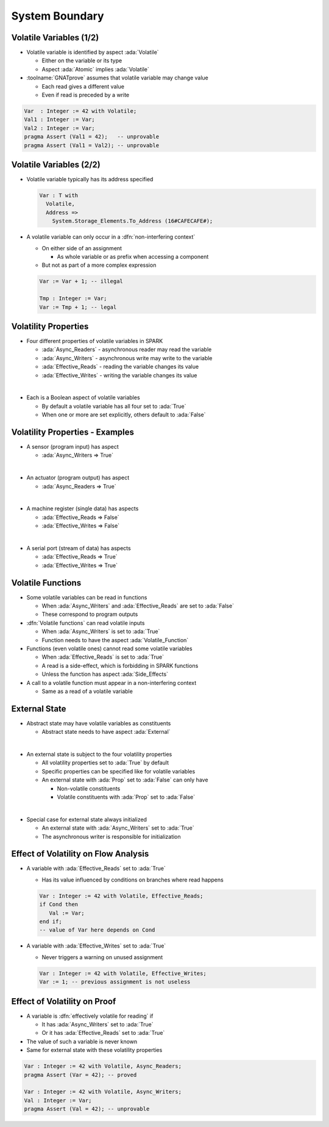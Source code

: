 =================
System Boundary
=================

--------------------------
Volatile Variables (1/2)
--------------------------

* Volatile variable is identified by aspect :ada:`Volatile`

  - Either on the variable or its type
  - Aspect :ada:`Atomic` implies :ada:`Volatile`

* :toolname:`GNATprove` assumes that volatile variable may change value

  - Each read gives a different value
  - Even if read is preceded by a write

.. code:: ada

   Var  : Integer := 42 with Volatile;
   Val1 : Integer := Var;
   Val2 : Integer := Var;
   pragma Assert (Val1 = 42);   -- unprovable
   pragma Assert (Val1 = Val2); -- unprovable

--------------------------
Volatile Variables (2/2)
--------------------------

* Volatile variable typically has its address specified

  .. code:: ada

     Var : T with
       Volatile,
       Address =>
         System.Storage_Elements.To_Address (16#CAFECAFE#);

* A volatile variable can only occur in a :dfn:`non-interfering context`

  - On either side of an assignment

    + As whole variable or as prefix when accessing a component

  - But not as part of a more complex expression

  .. code:: ada

     Var := Var + 1; -- illegal

     Tmp : Integer := Var;
     Var := Tmp + 1; -- legal

-----------------------
Volatility Properties
-----------------------

* Four different properties of volatile variables in SPARK

  - :ada:`Async_Readers` - asynchronous reader may read the variable
  - :ada:`Async_Writers` - asynchronous write may write to the variable
  - :ada:`Effective_Reads` - reading the variable changes its value
  - :ada:`Effective_Writes` - writing the variable changes its value

|

* Each is a Boolean aspect of volatile variables

  - By default a volatile variable has all four set to :ada:`True`
  - When one or more are set explicitly, others default to :ada:`False`

----------------------------------
Volatility Properties - Examples
----------------------------------

* A sensor (program input) has aspect

  - :ada:`Async_Writers => True`

|

* An actuator (program output) has aspect

  - :ada:`Async_Readers => True`

|

* A machine register (single data) has aspects

  - :ada:`Effective_Reads => False`
  - :ada:`Effective_Writes => False`

|

* A serial port (stream of data) has aspects

  - :ada:`Effective_Reads => True`
  - :ada:`Effective_Writes => True`

--------------------
Volatile Functions
--------------------

* Some volatile variables can be read in functions

  - When :ada:`Async_Writers` and :ada:`Effective_Reads` are set to :ada:`False`
  - These correspond to program outputs

* :dfn:`Volatile functions` can read volatile inputs

  - When :ada:`Async_Writers` is set to :ada:`True`
  - Function needs to have the aspect :ada:`Volatile_Function`

* Functions (even volatile ones) cannot read some volatile variables

  - When :ada:`Effective_Reads` is set to :ada:`True`
  - A read is a side-effect, which is forbidding in SPARK functions
  - Unless the function has aspect :ada:`Side_Effects`

* A call to a volatile function must appear in a non-interfering context

  - Same as a read of a volatile variable

----------------
External State
----------------

* Abstract state may have volatile variables as constituents

  - Abstract state needs to have aspect :ada:`External`

|

* An external state is subject to the four volatility properties

  - All volatility properties set to :ada:`True` by default
  - Specific properties can be specified like for volatile variables
  - An external state with :ada:`Prop` set to :ada:`False` can only have

    + Non-volatile constituents
    + Volatile constituents with :ada:`Prop` set to :ada:`False`

|

* Special case for external state always initialized

  - An external state with :ada:`Async_Writers` set to :ada:`True`
  - The asynchronous writer is responsible for initialization

---------------------------------------
Effect of Volatility on Flow Analysis
---------------------------------------

* A variable with :ada:`Effective_Reads` set to :ada:`True`

  - Has its value influenced by conditions on branches where read happens

  .. code:: ada

     Var : Integer := 42 with Volatile, Effective_Reads;
     if Cond then
        Val := Var;
     end if;
     -- value of Var here depends on Cond

* A variable with :ada:`Effective_Writes` set to :ada:`True`

  - Never triggers a warning on unused assignment

  .. code:: ada

     Var : Integer := 42 with Volatile, Effective_Writes;
     Var := 1; -- previous assignment is not useless

-------------------------------
Effect of Volatility on Proof
-------------------------------

* A variable is :dfn:`effectively volatile for reading` if

  - It has :ada:`Async_Writers` set to :ada:`True`
  - Or it has :ada:`Effective_Reads` set to :ada:`True`

* The value of such a variable is never known

* Same for external state with these volatility properties

.. code:: ada

   Var : Integer := 42 with Volatile, Async_Readers;
   pragma Assert (Var = 42); -- proved

   Var : Integer := 42 with Volatile, Async_Writers;
   Val : Integer := Var;
   pragma Assert (Val = 42); -- unprovable

